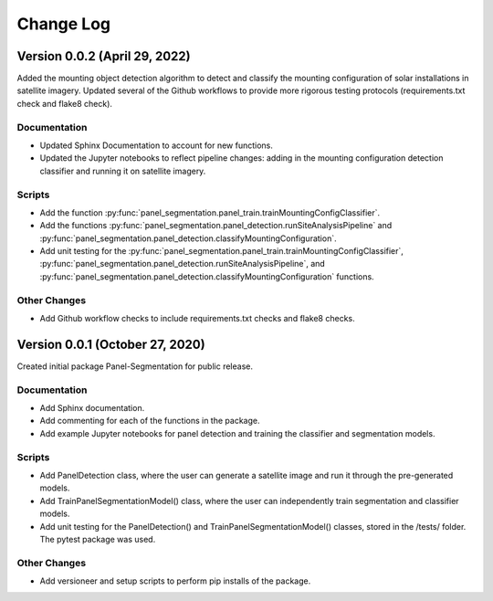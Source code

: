 
.. py:currentmodule:: panel_segmentation

Change Log
==========
Version 0.0.2 (April 29, 2022)
--------------------------------

Added the mounting object detection algorithm to detect and classify the mounting
configuration of solar installations in satellite imagery. Updated several of the Github
workflows to provide more rigorous testing protocols (requirements.txt check and flake8 check).

Documentation
~~~~~~~~~~~~~
- Updated Sphinx Documentation to account for new functions.
- Updated the Jupyter notebooks to reflect pipeline changes: adding in the mounting configuration detection classifier and running it on satellite imagery.

Scripts
~~~~~~~~~~~~~
- Add the function :py:func:`panel_segmentation.panel_train.trainMountingConfigClassifier`.
- Add the functions :py:func:`panel_segmentation.panel_detection.runSiteAnalysisPipeline` and :py:func:`panel_segmentation.panel_detection.classifyMountingConfiguration`.
- Add unit testing for the :py:func:`panel_segmentation.panel_train.trainMountingConfigClassifier`, :py:func:`panel_segmentation.panel_detection.runSiteAnalysisPipeline`, 
  and :py:func:`panel_segmentation.panel_detection.classifyMountingConfiguration` functions.

Other Changes
~~~~~~~~~~~~~
- Add Github workflow checks to include requirements.txt checks and flake8 checks.


Version 0.0.1 (October 27, 2020)
--------------------------------

Created initial package Panel-Segmentation for public release. 

Documentation
~~~~~~~~~~~~~
- Add Sphinx documentation. 
- Add commenting for each of the functions in the package.
- Add example Jupyter notebooks for panel detection and training the classifier and segmentation models.

Scripts
~~~~~~~~~~~~~
- Add PanelDetection class, where the user can generate a satellite image and run it through the pre-generated models.
- Add TrainPanelSegmentationModel() class, where the user can independently train segmentation and classifier models.
- Add unit testing for the PanelDetection() and TrainPanelSegmentationModel() classes, stored in the /tests/ folder. The pytest package was used.

Other Changes
~~~~~~~~~~~~~
- Add versioneer and setup scripts to perform pip installs of the package.
